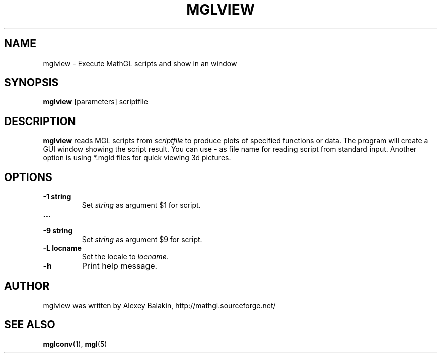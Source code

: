 .\" Process this file with
.\" groff -man -Tascii mglview.1
.\"
.TH MGLVIEW 1 "MARCH 2012" MathGL "User Manuals"
.SH NAME
mglview \- Execute MathGL scripts and show in an window
.SH SYNOPSIS
.B mglview
[parameters] scriptfile
.SH DESCRIPTION
.B mglview
reads MGL scripts from
.I scriptfile
to produce plots of specified functions or data. The program will create a GUI window showing the script result. You can use
.B -
as file name for reading script from standard input. Another option is using *.mgld files for quick viewing 3d pictures.
.SH OPTIONS
.IP "\fB-1 string\fP"
Set
.I string
as argument $1 for script.
.IP "\fB...\fP"
.IP "\fB-9 string\fP"
Set
.I string
as argument $9 for script.
.IP "\fB-L locname\fP"
Set the locale to
.I locname.
.IP "\fB-h\fP"
Print help message.
.SH AUTHOR
mglview was written by Alexey Balakin, http://mathgl.sourceforge.net/
.SH "SEE ALSO"
.BR mglconv (1),
.BR mgl (5)
